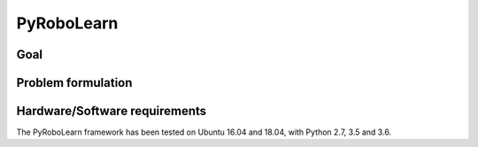 PyRoboLearn
===========

Goal
----


Problem formulation
-------------------

Hardware/Software requirements
------------------------------

The PyRoboLearn framework has been tested on Ubuntu 16.04 and 18.04, with Python 2.7, 3.5 and 3.6.
